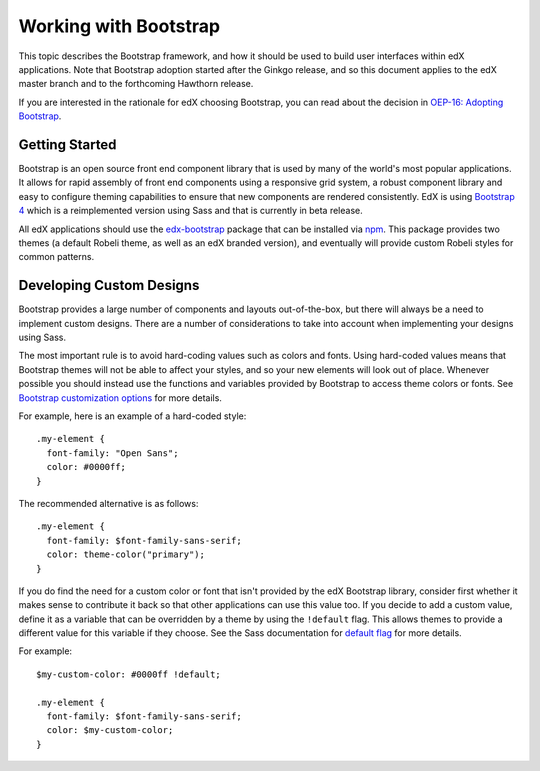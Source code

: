 ..  _ui_bootstrap:

######################
Working with Bootstrap
######################

This topic describes the Bootstrap framework, and how it should be used to
build user interfaces within edX applications. Note that Bootstrap adoption
started after the Ginkgo release, and so this document applies to the edX
master branch and to the forthcoming Hawthorn release.

If you are interested in the rationale for edX choosing Bootstrap, you can
read about the decision in `OEP-16: Adopting Bootstrap
<https://open-edx-proposals.readthedocs.io/en/latest/oep-0016-bp-adopt-bootstrap.html>`_.

.. highlight:: none

***************
Getting Started
***************

Bootstrap is an open source front end component library that is used by many of
the world's most popular applications. It allows for rapid assembly of front end
components using a responsive grid system, a robust component library and easy
to configure theming capabilities to ensure that new components are rendered
consistently. EdX is using `Bootstrap 4`_ which is a reimplemented version using
Sass and that is currently in beta release.

All edX applications should use the `edx-bootstrap`_ package that can be
installed via `npm`_. This package provides two themes (a default Robeli
theme, as well as an edX branded version), and eventually will provide custom
Robeli styles for common patterns.

..  _ui_bootstrap_custom_designs:

*************************
Developing Custom Designs
*************************

Bootstrap provides a large number of components and layouts out-of-the-box, but
there will always be a need to implement custom designs. There are a number of
considerations to take into account when implementing your designs using Sass.

The most important rule is to avoid hard-coding values such as colors and fonts.
Using hard-coded values means that Bootstrap themes will not be able to affect
your styles, and so your new elements will look out of place. Whenever possible
you should instead use the functions and variables provided by Bootstrap to
access theme colors or fonts. See `Bootstrap customization options`_ for more
details.

For example, here is an example of a hard-coded style::

    .my-element {
      font-family: "Open Sans";
      color: #0000ff;
    }

The recommended alternative is as follows::

    .my-element {
      font-family: $font-family-sans-serif;
      color: theme-color("primary");
    }

If you do find the need for a custom color or font that isn't provided by
the edX Bootstrap library, consider first whether it makes sense to contribute
it back so that other applications can use this value too. If you decide to
add a custom value, define it as a variable that can be overridden by a theme by
using the ``!default`` flag. This allows themes to provide a different value
for this variable if they choose. See the Sass documentation for `default flag`_
for more details.

For example::

    $my-custom-color: #0000ff !default;

    .my-element {
      font-family: $font-family-sans-serif;
      color: $my-custom-color;
    }



.. _Bootstrap 4: https://getbootstrap.com/docs/4.0/getting-started/introduction/
.. _Bootstrap customization options: https://getbootstrap.com/docs/4.0/getting-started/options/
.. _default flag: http://sass-lang.com/documentation/file.SASS_REFERENCE.html#Variable_Defaults___default
.. _edx-bootstrap: https://www.npmjs.com/package/@edx/edx-bootstrap
.. _npm: https://www.npmjs.com/
